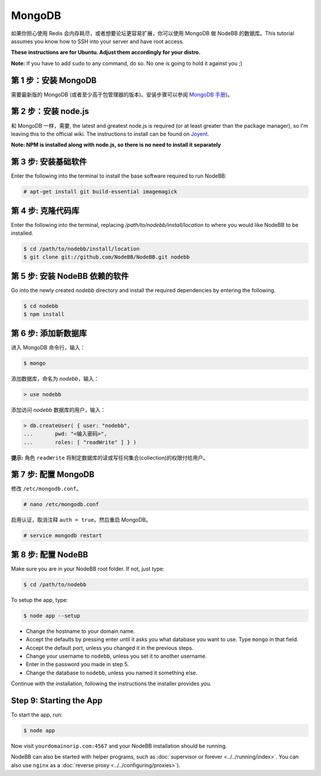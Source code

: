 MongoDB
=======

如果你担心使用 Redis 会内存耗尽，或者想要论坛更容易扩展，你可以使用 MongoDB 做 NodeBB 的数据库。This tutorial assumes you know how to SSH into your server and have root access.

**These instructions are for Ubuntu. Adjust them accordingly for your distro.**

**Note:** If you have to add ``sudo`` to any command, do so. No one is going to hold it against you ;)

第 1 步：安装 MongoDB
-------------------------

需要最新版的 MongoDB (或者至少高于包管理器的版本)。安装步骤可以参阅 `MongoDB 手册 <http://docs.mongodb.org/manual/administration/install-on-linux/>`_)。

第 2 步：安装 node.js
-------------------------

和 MongoDB 一样，需要, the latest and greatest node.js is required (or at least greater than the package manager), so I'm leaving this to the official wiki. The instructions to install can be found on `Joyent <https://github.com/joyent/node/wiki/Installing-Node.js-via-package-manager>`_.

**Note: NPM is installed along with node.js, so there is no need to install it separately**

第 3 步: 安装基础软件
-------------------------

Enter the following into the terminal to install the base software required to run NodeBB:

.. code:: bash

    # apt-get install git build-essential imagemagick

第 4 步: 克隆代码库
-------------------------

Enter the following into the terminal, replacing `/path/to/nodebb/install/location` to where you would like NodeBB to be installed.

.. code:: bash

    $ cd /path/to/nodebb/install/location
    $ git clone git://github.com/NodeBB/NodeBB.git nodebb

第 5 步: 安装 NodeBB 依赖的软件
-------------------------

Go into the newly created `nodebb` directory and install the required dependencies by entering the following.

.. code:: bash

    $ cd nodebb
    $ npm install

第 6 步: 添加新数据库
-------------------------

进入 MongoDB 命令行，输入：

.. code:: bash

    $ mongo

添加数据库，命名为 `nodebb`，输入：

.. code::

    > use nodebb

添加访问 `nodebb` 数据库的用户，输入：

.. code::

    > db.createUser( { user: "nodebb",
    ...       pwd: "<输入密码>",
    ...       roles: [ "readWrite" ] } )

**提示:** 角色 ``readWrite`` 将制定数据库的读或写任何集合(collection)的权限付给用户。

第 7 步: 配置 MongoDB
-------------------------

修改 ``/etc/mongodb.conf``。

.. code::

    # nano /etc/mongodb.conf

启用认证，取消注释 ``auth = true``。然后重启 MongoDB。

.. code::

    # service mongodb restart

第 8 步: 配置 NodeBB
-------------------------

Make sure you are in your NodeBB root folder. If not, just type:

.. code::

    $ cd /path/to/nodebb

To setup the app, type:

.. code::

    $ node app --setup

* Change the hostname to your domain name.  
* Accept the defaults by pressing enter until it asks you what database you want to use. Type ``mongo`` in that field.
* Accept the default port, unless you changed it in the previous steps.
* Change your username to ``nodebb``, unless you set it to another username.
* Enter in the password you made in step 5.
* Change the database to ``nodebb``, unless you named it something else.

Continue with the installation, following the instructions the installer provides you.

Step 9: Starting the App
-------------------------

To start the app, run:

.. code::

    $ node app

Now visit ``yourdomainorip.com:4567`` and your NodeBB installation should be running.

NodeBB can also be started with helper programs, such as :doc:`supervisor or forever <../../running/index>`. You can also use ``nginx`` as a :doc:`reverse proxy <../../configuring/proxies>`).
